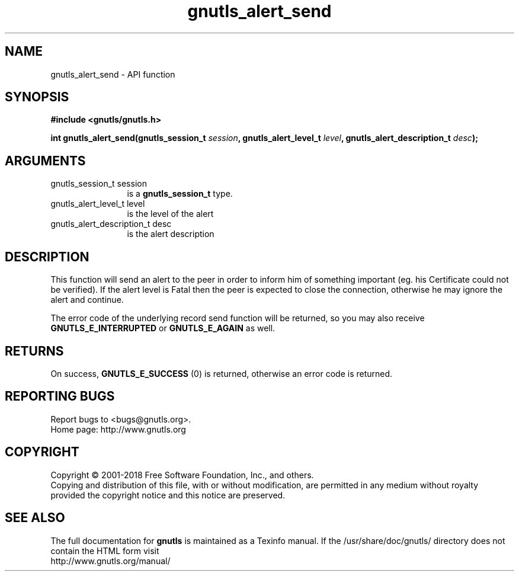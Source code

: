 .\" DO NOT MODIFY THIS FILE!  It was generated by gdoc.
.TH "gnutls_alert_send" 3 "3.6.4" "gnutls" "gnutls"
.SH NAME
gnutls_alert_send \- API function
.SH SYNOPSIS
.B #include <gnutls/gnutls.h>
.sp
.BI "int gnutls_alert_send(gnutls_session_t " session ", gnutls_alert_level_t " level ", gnutls_alert_description_t " desc ");"
.SH ARGUMENTS
.IP "gnutls_session_t session" 12
is a \fBgnutls_session_t\fP type.
.IP "gnutls_alert_level_t level" 12
is the level of the alert
.IP "gnutls_alert_description_t desc" 12
is the alert description
.SH "DESCRIPTION"
This function will send an alert to the peer in order to inform
him of something important (eg. his Certificate could not be verified).
If the alert level is Fatal then the peer is expected to close the
connection, otherwise he may ignore the alert and continue.

The error code of the underlying record send function will be
returned, so you may also receive \fBGNUTLS_E_INTERRUPTED\fP or
\fBGNUTLS_E_AGAIN\fP as well.
.SH "RETURNS"
On success, \fBGNUTLS_E_SUCCESS\fP (0) is returned, otherwise
an error code is returned.
.SH "REPORTING BUGS"
Report bugs to <bugs@gnutls.org>.
.br
Home page: http://www.gnutls.org

.SH COPYRIGHT
Copyright \(co 2001-2018 Free Software Foundation, Inc., and others.
.br
Copying and distribution of this file, with or without modification,
are permitted in any medium without royalty provided the copyright
notice and this notice are preserved.
.SH "SEE ALSO"
The full documentation for
.B gnutls
is maintained as a Texinfo manual.
If the /usr/share/doc/gnutls/
directory does not contain the HTML form visit
.B
.IP http://www.gnutls.org/manual/
.PP

